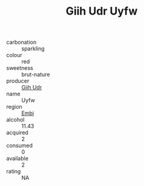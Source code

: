 :PROPERTIES:
:ID:                     65d59f90-75f8-41a3-8925-f1834b80126c
:END:
#+TITLE: Giih Udr Uyfw 

- carbonation :: sparkling
- colour :: red
- sweetness :: brut-nature
- producer :: [[id:38c8ce93-379c-4645-b249-23775ff51477][Giih Udr]]
- name :: Uyfw
- region :: [[id:fc068556-7250-4aaf-80dc-574ec0c659d9][Embj]]
- alcohol :: 11.43
- acquired :: 2
- consumed :: 0
- available :: 2
- rating :: NA


